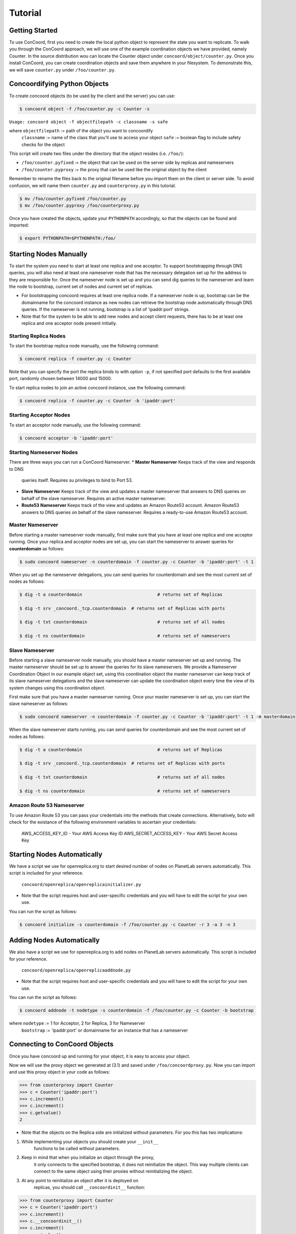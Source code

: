 Tutorial
===================

Getting Started
------------------------
To use ConCoord, first you need to create the local python object to
represent the state you want to replicate. To walk you through the
ConCoord approach, we will use one of the example coordination objects
we have provided, namely Counter. In the source distribution wou can
locate the Counter object under ``concoord/object/counter.py``. Once you
install ConCoord, you can create coordination objects and save them
anywhere in your filesystem. To demonstrate this, we will save
``counter.py`` under ``/foo/counter.py``.

.. sourcecode:: python
	class Counter():
	    def __init__(self):
            	self.value = 0

    	    def decrement(self):
                self.value -= 1

    	    def increment(self):
                self.value += 1

	    def getvalue(self):
                return self.value
    
	    def __str__(self):
            	return "The counter value is %d" % self.value

Concoordifying Python Objects
------------------------
To create concoord objects (to be used by the client and the server)
you can use:

.. sourcecode:: console

	$ concoord object -f /foo/counter.py -c Counter -s

``Usage: concoord object -f objectfilepath -c classname -s safe``

where ``objectfilepath`` := path of the object you want to concoordify
      	  ``classname`` := name of the class that you'll use to access your object
	  ``safe`` := boolean flag to include safety checks for the object

This script will create two files under the directory that the object resides (i.e. ``/foo/``):

* ``/foo/counter.pyfixed`` := the object that can be used on the server side by replicas and nameservers

* ``/foo/counter.pyproxy`` := the proxy that can be used like the original object by the client

Remember to rename the files back to the original filename before you
import them on the client or server side. To avoid confusion, we will
name them ``counter.py`` and ``counterproxy.py`` in this tutorial.

.. sourcecode:: console

	    $ mv /foo/counter.pyfixed /foo/counter.py
	    $ mv /foo/counter.pyproxy /foo/counterproxy.py

Once you have created the objects, update your ``PYTHONPATH`` accordingly,
so that the objects can be found and imported:

.. sourcecode:: console

	    $ export PYTHONPATH=$PYTHONPATH:/foo/

Starting Nodes Manually
------------------------
To start the system you need to start at least one replica and one
acceptor. To support bootstrapping through DNS queries, you will also
need at least one nameserver node that has the necessary delegation
set up for the address to they are responsible for. Once the
nameserver node is set up and you can send dig queries to the
nameserver and learn the node to bootstrap, current set of nodes and
current set of replicas.

* For bootstrapping concoord requires at least one replica node. If a
  nameserver node is up, bootstrap can be the domainname for the
  concoord instance as new nodes can retrieve the bootstrap node
  automatically through DNS queries. If the nameserver is not running,
  bootstrap is a list of 'ipaddr:port' strings.


* Note that for the system to be able to add new nodes and accept
  client requests, there has to be at least one replica and one
  acceptor node present initially.

Starting Replica Nodes
^^^^^^^^^^^^^^^^^^^^^^^^
To start the bootstrap replica node manually, use the following
command:

.. sourcecode:: console

	$ concoord replica -f counter.py -c Counter

Note that you can specify the port the replica binds to with option
``-p``, if not specified port defaults to the first available port,
randomly chosen between 14000 and 15000.


To start replica nodes to join an active concoord instance, use the
following command:

.. sourcecode:: console

	$ concoord replica -f counter.py -c Counter -b 'ipaddr:port'

Starting Acceptor Nodes
^^^^^^^^^^^^^^^^^^^^^^^^
To start an acceptor node manually, use the following command:

.. sourcecode:: console

	$ concoord acceptor -b 'ipaddr:port'
	
Starting Nameserver Nodes
^^^^^^^^^^^^^^^^^^^^^^^^
There are three ways you can run a ConCoord Nameserver.
* **Master Nameserver** Keeps track of the view and responds to DNS
  queries itself. Requires su privileges to bind to Port 53.
* **Slave Nameserver** Keeps track of the view and updates a master
  nameserver that answers to DNS queries on behalf of the slave
  nameserver. Requires an active master nameserver. 
* **Route53 Nameserver** Keeps track of the view and updates an Amazon
  Route53 account. Amazon Route53 answers to DNS queries on behalf of the slave
  nameserver. Requires a ready-to-use Amazon Route53 account.

Master Nameserver
^^^^^^^^^^^^^^^^^^^^^^^^
Before starting a master nameserver node manually, first make sure
that you have at least one replica and one acceptor running. Once your
replica and acceptor nodes are set up, you can start the nameserver to
answer queries for **counterdomain** as follows:

.. sourcecode:: console

	$ sudo concoord nameserver -n counterdomain -f counter.py -c Counter -b 'ipaddr:port' -t 1
	

When you set up the nameserver delegations, you can send queries for
counterdomain and see the most current set of nodes as follows:

.. sourcecode:: console

	$ dig -t a counterdomain		             # returns set of Replicas

	$ dig -t srv _concoord._tcp.counterdomain  # returns set of Replicas with ports

	$ dig -t txt counterdomain		             # returns set of all nodes

	$ dig -t ns counterdomain		             # returns set of nameservers

Slave Nameserver
^^^^^^^^^^^^^^^^^^^^^^^^ 
Before starting a slave nameserver node manually, you should have a
master nameserver set up and running. The master nameserver should be
set up to answer the queries for its slave nameservers. We provide a Nameserver
Coordination Object in our example object set, using this coordination
object the master nameserver can keep track of its slave nameserver
delegations and the slave nameserver can update the coordination
object every time the view of its system changes using this
coordination object.

First make sure that you have a master nameserver running. Once your
master nameserver is set up, you can start the slave nameserver as follows:

.. sourcecode:: console

	$ sudo concoord nameserver -n counterdomain -f counter.py -c Counter -b 'ipaddr:port' -t 1 -m masterdomain

When the slave nameserver starts running, you can send queries for counterdomain and see the most current set of nodes as follows:

.. sourcecode:: console

	$ dig -t a counterdomain		             # returns set of Replicas

	$ dig -t srv _concoord._tcp.counterdomain  # returns set of Replicas with ports

	$ dig -t txt counterdomain		             # returns set of all nodes

	$ dig -t ns counterdomain		             # returns set of nameservers



Amazon Route 53 Nameserver
^^^^^^^^^^^^^^^^^^^^^^^^
To use Amazon Route 53 you can pass your credentials into the methods
that create connections.  Alternatively, boto will check for the
existance of the following environment variables to ascertain your credentials:

	  AWS_ACCESS_KEY_ID - Your AWS Access Key ID
	  AWS_SECRET_ACCESS_KEY - Your AWS Secret Access Key


Starting Nodes Automatically
------------------------
We have a script we use for openreplica.org to start desired number of
nodes on PlanetLab servers automatically. This script is included for
your reference.

    ``concoord/openreplica/openreplicainitializer.py``

* Note that the script requires host and user-specific credentials and
  you will have to edit the script for your own use.

You can run the script as follows:

.. sourcecode:: console

	$ concoord initialize -s counterdomain -f /foo/counter.py -c Counter -r 3 -a 3 -n 3

Adding Nodes Automatically
------------------------
We also have a script we use for openreplica.org to add nodes on
PlanetLab servers automatically. This script is included for your
reference.

    ``concoord/openreplica/openreplicaaddnode.py``

* Note that the script requires host and user-specific credentials and
  you will have to edit the script for your own use.

You can run the script as follows:

.. sourcecode:: console

	$ concoord addnode -t nodetype -s counterdomain -f /foo/counter.py -c Counter -b bootstrap

where ``nodetype`` := 1 for Acceptor, 2 for Replica, 3 for Nameserver
          ``bootstrap`` := 'ipaddr:port' or domainname for an instance that has a nameserver

Connecting to ConCoord Objects
------------------------
Once you have concoord up and running for your object, it is easy to
access your object.

Now we will use the proxy object we generated at (3.1) and saved under
``/foo/concoordproxy.py``. Now you can import and use this proxy object in
your code as follows:

.. sourcecode:: pycon

	>>> from counterproxy import Counter
	>>> c = Counter('ipaddr:port')
	>>> c.increment()
	>>> c.increment()
	>>> c.getvalue()
	2

* Note that the objects on the Replica side are initialized without
  parameters. For you this has two implications:

1. While implementing your objects you should create your  ``__init__``
    functions to be called without parameters.
2. Keep in mind that when you initialize an object through the proxy,
    it only connects to the specified bootstrap, it does not reinitialize
    the object. This way multiple clients can connect to the same object
    using their proxies without reinitializing the object.
3. At any point to reinitialize an object after it is deployed on
    replicas, you should call ``__concoordinit__`` function:

.. sourcecode:: pycon

	>>> from counterproxy import Counter
	>>> c = Counter('ipaddr:port')
	>>> c.increment()
	>>> c.__concoordinit__()
	>>> c.increment()
	>>> c.getvalue()
	1
	    
